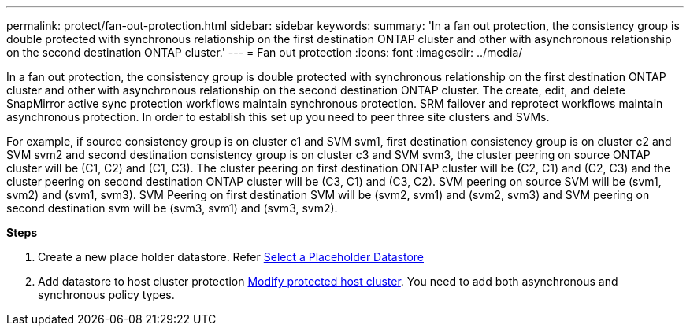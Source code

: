 ---
permalink: protect/fan-out-protection.html
sidebar: sidebar
keywords:
summary: 'In a fan out protection, the consistency group is double protected with synchronous relationship on the first destination ONTAP cluster and other with asynchronous relationship on the second destination ONTAP cluster.'
---
= Fan out protection
:icons: font
:imagesdir: ../media/

[.lead]
In a fan out protection, the consistency group is double protected with synchronous relationship on the first destination ONTAP cluster and other with asynchronous relationship on the second destination ONTAP cluster. 
The create, edit, and delete SnapMirror active sync protection workflows maintain synchronous protection. SRM failover and reprotect workflows maintain asynchronous protection. In order to establish this set up you need to peer three site clusters and SVMs. 

For example, if source consistency group is on cluster c1 and SVM svm1, first destination consistency group is on cluster c2 and SVM svm2 and second destination consistency group is on cluster c3 and SVM svm3, the cluster peering on source ONTAP cluster will be (C1, C2) and (C1, C3). The cluster peering on first destination ONTAP cluster will be (C2, C1) and (C2, C3) and the cluster peering on second destination ONTAP cluster will be (C3, C1) and (C3, C2). SVM peering on source SVM will be (svm1, svm2) and (svm1, svm3). SVM Peering on first destination SVM will be (svm2, svm1) and (svm2, svm3) and SVM peering on second destination svm will be (svm3, svm1) and (svm3, svm2).

*Steps*

. Create a new place holder datastore. Refer https://docs.vmware.com/en/Site-Recovery-Manager/8.7/com.vmware.srm.admin.doc/GUID-5D4C9F38-37CA-47D1-B43A-A1FED48A05A3.html[Select a Placeholder Datastore]
. Add datastore to host cluster protection link:../manage/edit-hostcluster-protection.html[Modify protected host cluster]. You need to add both asynchronous and synchronous policy types.